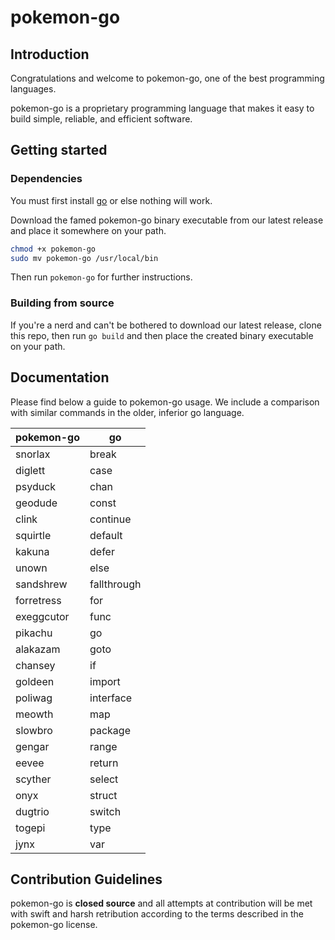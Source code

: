 * pokemon-go

** Introduction
Congratulations and welcome to pokemon-go, one of the best programming
languages.

pokemon-go is a proprietary programming language that makes it easy to build
simple, reliable, and efficient software.

** Getting started
*** Dependencies
You must first install [[https://github.com/golang][go]] or else nothing will work.

Download the famed pokemon-go binary executable from our latest release and
place it somewhere on your path.

#+BEGIN_SRC bash
chmod +x pokemon-go
sudo mv pokemon-go /usr/local/bin
#+END_SRC

Then run ~pokemon-go~ for further instructions.

*** Building from source
If you're a nerd and can't be bothered to download our latest release, clone
this repo, then run ~go build~ and then place the created binary executable on
your path.

** Documentation

Please find below a guide to pokemon-go usage. We include a comparison with
similar commands in the older, inferior go language.

| pokemon-go | go          |
|------------+-------------|
| snorlax    | break       |
| diglett    | case        |
| psyduck    | chan        |
| geodude    | const       |
| clink      | continue    |
| squirtle   | default     |
| kakuna     | defer       |
| unown      | else        |
| sandshrew  | fallthrough |
| forretress | for         |
| exeggcutor | func        |
| pikachu    | go          |
| alakazam   | goto        |
| chansey    | if          |
| goldeen    | import      |
| poliwag    | interface   |
| meowth     | map         |
| slowbro    | package     |
| gengar     | range       |
| eevee      | return      |
| scyther    | select      |
| onyx       | struct      |
| dugtrio    | switch      |
| togepi     | type        |
| jynx       | var         |

** Contribution Guidelines
 pokemon-go is *closed source* and all attempts at contribution will be met with
 swift and harsh retribution according to the terms described in the pokemon-go
 license.
